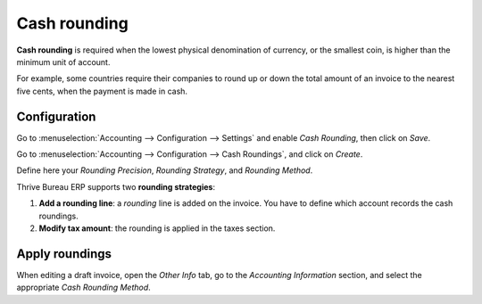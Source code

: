 =============
Cash rounding
=============

**Cash rounding** is required when the lowest physical denomination
of currency, or the smallest coin, is higher than the minimum unit
of account.

For example, some countries require their companies to round up or
down the total amount of an invoice to the nearest five cents, when
the payment is made in cash.

Configuration
=============

Go to :menuselection:`Accounting --> Configuration --> Settings`
and enable *Cash Rounding*, then click on *Save*.

.. image:: cash_rounding/cash_rounding01.png
    :align: center

Go to :menuselection:`Accounting --> Configuration --> Cash Roundings`,
and click on *Create*.

Define here your *Rounding Precision*, *Rounding Strategy*, and
*Rounding Method*.

Thrive Bureau ERP supports two **rounding strategies**:

1. **Add a rounding line**: a *rounding* line is added on the invoice.
   You have to define which account records the cash roundings.

2. **Modify tax amount**: the rounding is applied in the taxes section.

Apply roundings
===============

When editing a draft invoice, open the *Other Info* tab, go to the
*Accounting Information* section, and select the appropriate *Cash
Rounding Method*.
